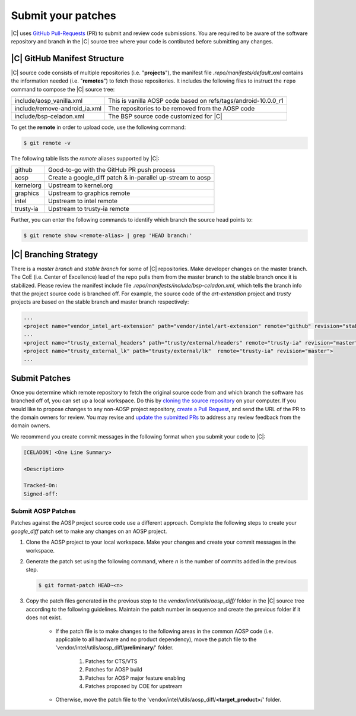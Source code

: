 .. _submit-patch:

Submit your patches
===================

|C| uses `GitHub Pull-Requests <https://help.github.com/articles/about-pull-requests/>`_ (PR) to submit and review code submissions. You are required to be aware of the software repository and branch in the |C| source tree where your code is contibuted before submitting any changes.

|C| GitHub Manifest Structure
-----------------------------

|C| source code consists of multiple repositories (i.e. "**projects**"), the manifest file *.repo/manifests/default.xml* contains the information needed (i.e. "**remotes**") to fetch those repositories. It includes the following files to instruct the ``repo`` command to compose the |C| source tree:

=============================  ==============================================================
include/aosp_vanilla.xml       This is vanilla AOSP code based on refs/tags/android-10.0.0_r1
include/remove-android_ia.xml  The repositories to be removed from the AOSP code
include/bsp-celadon.xml        The BSP source code customized for |C|
=============================  ==============================================================

To get the **remote** in order to upload code, use the following command:

.. code-block:: bash

   $ git remote -v

The following table lists the *remote* aliases supported by |C|:

=========  ========================================
github     Good-to-go with the GitHub PR push process
aosp       Create a google_diff patch & in-parallel
           up-stream to aosp
kernelorg  Upstream to kernel.org
graphics   Upstream to graphics remote
intel      Upstream to intel remote
trusty-ia  Upstream to trusty-ia remote
=========  ========================================

Further, you can enter the following commands to identify which branch the source head points to:

.. code-block:: bash

   $ git remote show <remote-alias> | grep 'HEAD branch:'

|C| Branching Strategy
----------------------

There is a *master branch* and *stable branch* for some of |C| repositories. Make developer changes on the master branch. The CoE (i.e. Center of Excellence) lead of the repo pulls them from the master branch to the stable branch once it is stabilized. Please review the manifest include file *.repo/manifests/include/bsp-celadon.xml*, which tells the branch info that the project source code is branched off. For example, the source code of the *art-extenstion* project and *trusty* projects are based on the stable branch and master branch respectively:

.. code-block:: bash

   ...
   <project name="vendor_intel_art-extension" path="vendor/intel/art-extension" remote="github" revision="stable"/>
   ...
   <project name="trusty_external_headers" path="trusty/external/headers" remote="trusty-ia" revision="master"/>
   <project name="trusty_external_lk" path="trusty/external/lk"  remote="trusty-ia" revision="master">
   ...

Submit Patches
--------------

Once you determine which remote repository to fetch the original source code from and which branch the software has branched off of, you can set up a local workspace. Do this by `cloning the source repository <https://help.github.com/articles/fork-a-repo>`_ on your computer. If you would like to propose changes to any non-AOSP project repository, `create a Pull Request <https://help.github.com/articles/creating-a-pull-request-from-a-fork>`_, and send the URL of the PR to the domain owners for review. You may revise and `update the submitted PRs <https://help.github.com/articles/changing-a-commit-message>`_ to address any review feedback from the domain owners.

We recommend you create commit messages in the following format when you submit your code to |C|:

.. code-block:: none

   [CELADON] <One Line Summary>
   
   <Description>
   
   Tracked-On:
   Signed-off:

Submit AOSP Patches
~~~~~~~~~~~~~~~~~~~

Patches against the AOSP project source code use a different approach. Complete the following steps to create your *google_diff* patch set to make any changes on an AOSP project.

#. Clone the AOSP project to your local workspace. Make your changes and create your commit messages in the workspace.

#. Generate the patch set using the following command, where *n* is the number of commits added in the previous step.

   .. code-block:: none

      $ git format-patch HEAD~<n>

#. Copy the patch files generated in the previous step to the *vendor/intel/utils/aosp_diff/* folder in the |C| source tree according to the following guidelines. Maintain the patch number in sequence and create the previous folder if it does not exist.

    * If the patch file is to make changes to the following areas in the common AOSP code (i.e. applicable to all hardware and no product dependency), move the patch file to the 'vendor/intel/utils/aosp_diff/**preliminary**/' folder.

        #. Patches for CTS/VTS
        #. Patches for AOSP build
        #. Patches for AOSP major feature enabling
        #. Patches proposed by COE for upstream

    * Otherwise, move the patch file to the 'vendor/intel/utils/aosp_diff/**<target_product>**/' folder.
